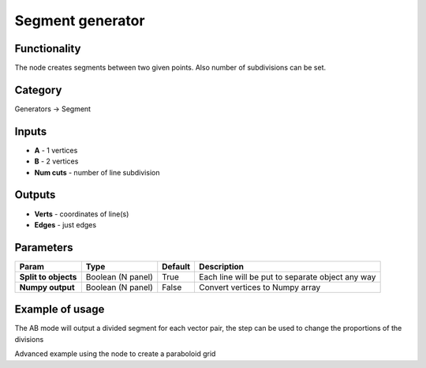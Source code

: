 Segment generator
=================

.. image:: https://user-images.githubusercontent.com/28003269/72215821-e206fd80-3531-11ea-9e30-d89d625dde1c.png

Functionality
-------------

The node creates segments between two given points. Also number of subdivisions can be set.

Category
--------

Generators -> Segment

Inputs
------

- **A** - 1 vertices
- **B** - 2 vertices
- **Num cuts** - number of line subdivision

Outputs
-------

- **Verts** - coordinates of line(s)
- **Edges** - just edges

Parameters
----------

+---------------+---------------+--------------+---------------------------------------------------------+
| Param         | Type          | Default      | Description                                             |
+===============+===============+==============+=========================================================+
| **Split to    | Boolean       |              |                                                         |
| objects**     | (N panel)     | True         | Each line will be put to separate object any way        |
+---------------+---------------+--------------+---------------------------------------------------------+
| **Numpy       | Boolean       | False        | Convert vertices to Numpy array                         |
| output**      | (N panel)     |              |                                                         |
+---------------+---------------+--------------+---------------------------------------------------------+

Example of usage
----------------


.. image:: https://user-images.githubusercontent.com/28003269/72215874-bdf7ec00-3532-11ea-9e50-41234fe02862.png
  :alt: LineDemo4.PNG

The AB mode will output a divided segment for each vector pair, the step can be used to change the proportions of the divisions


.. image:: https://user-images.githubusercontent.com/28003269/72215940-b5ec7c00-3533-11ea-92e5-e3965487a8c1.png
  :alt: LineDemo5.PNG

Advanced example using the node to create a paraboloid grid